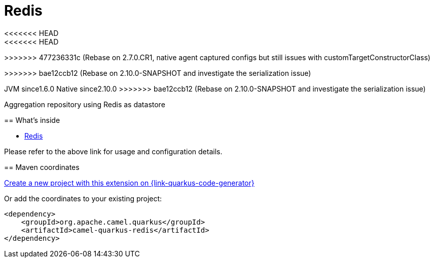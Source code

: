 // Do not edit directly!
// This file was generated by camel-quarkus-maven-plugin:update-extension-doc-page
[id="extensions-redis"]
= Redis
:linkattrs:
:cq-artifact-id: camel-quarkus-redis
:cq-native-supported: true
:cq-status: Stable
:cq-status-deprecation: Stable
:cq-description: Aggregation repository using Redis as datastore
:cq-deprecated: false
:cq-jvm-since: 1.6.0
<<<<<<< HEAD
<<<<<<< HEAD
:cq-native-since: 3.0.0
=======
:cq-native-since: 2.7.0
>>>>>>> 477236331c (Rebase on 2.7.0.CR1, native agent captured configs but still issues with customTargetConstructorClass)
=======
:cq-native-since: 2.10.0
>>>>>>> bae12ccb12 (Rebase on 2.10.0-SNAPSHOT and investigate the serialization issue)

ifeval::[{doc-show-badges} == true]
[.badges]
<<<<<<< HEAD
[.badge-key]##JVM since##[.badge-supported]##1.6.0## [.badge-key]##Native since##[.badge-supported]##3.0.0##
endif::[]
=======
[.badge-key]##JVM since##[.badge-supported]##1.6.0## [.badge-key]##Native since##[.badge-supported]##2.10.0##
>>>>>>> bae12ccb12 (Rebase on 2.10.0-SNAPSHOT and investigate the serialization issue)

Aggregation repository using Redis as datastore

[id="extensions-redis-whats-inside"]
== What's inside

* xref:{cq-camel-components}:others:redis.adoc[Redis]

Please refer to the above link for usage and configuration details.

[id="extensions-redis-maven-coordinates"]
== Maven coordinates

https://{link-quarkus-code-generator}/?extension-search=camel-quarkus-redis[Create a new project with this extension on {link-quarkus-code-generator}, window="_blank"]

Or add the coordinates to your existing project:

[source,xml]
----
<dependency>
    <groupId>org.apache.camel.quarkus</groupId>
    <artifactId>camel-quarkus-redis</artifactId>
</dependency>
----
ifeval::[{doc-show-user-guide-link} == true]
Check the xref:user-guide/index.adoc[User guide] for more information about writing Camel Quarkus applications.
endif::[]
